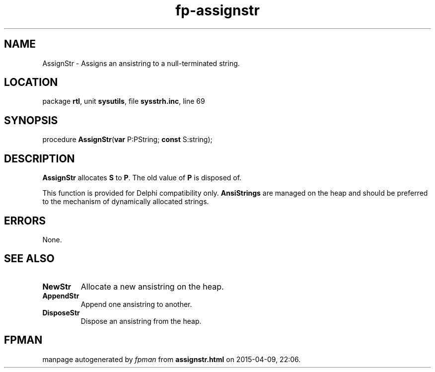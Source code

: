 .\" file autogenerated by fpman
.TH "fp-assignstr" 3 "2014-03-14" "fpman" "Free Pascal Programmer's Manual"
.SH NAME
AssignStr - Assigns an ansistring to a null-terminated string.
.SH LOCATION
package \fBrtl\fR, unit \fBsysutils\fR, file \fBsysstrh.inc\fR, line 69
.SH SYNOPSIS
procedure \fBAssignStr\fR(\fBvar\fR P:PString; \fBconst\fR S:string);
.SH DESCRIPTION
\fBAssignStr\fR allocates \fBS\fR to \fBP\fR. The old value of \fBP\fR is disposed of.

This function is provided for Delphi compatibility only. \fBAnsiStrings\fR are managed on the heap and should be preferred to the mechanism of dynamically allocated strings.


.SH ERRORS
None.


.SH SEE ALSO
.TP
.B NewStr
Allocate a new ansistring on the heap.
.TP
.B AppendStr
Append one ansistring to another.
.TP
.B DisposeStr
Dispose an ansistring from the heap.

.SH FPMAN
manpage autogenerated by \fIfpman\fR from \fBassignstr.html\fR on 2015-04-09, 22:06.


